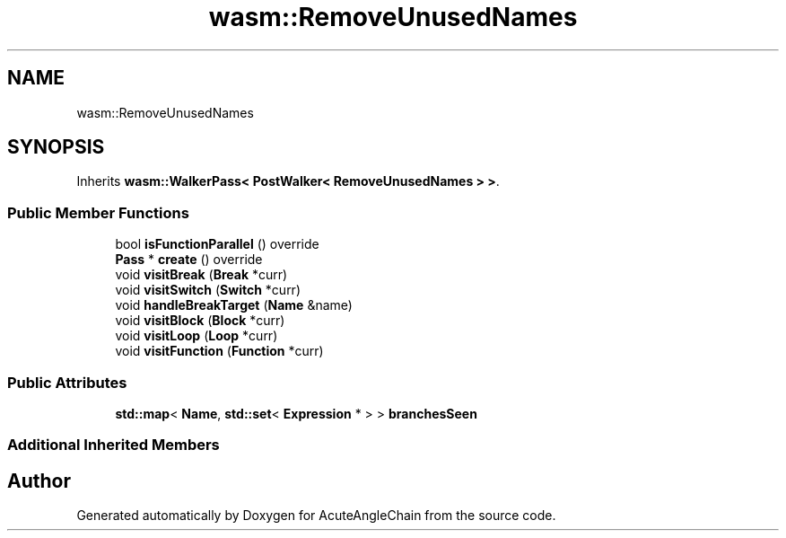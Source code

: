.TH "wasm::RemoveUnusedNames" 3 "Sun Jun 3 2018" "AcuteAngleChain" \" -*- nroff -*-
.ad l
.nh
.SH NAME
wasm::RemoveUnusedNames
.SH SYNOPSIS
.br
.PP
.PP
Inherits \fBwasm::WalkerPass< PostWalker< RemoveUnusedNames > >\fP\&.
.SS "Public Member Functions"

.in +1c
.ti -1c
.RI "bool \fBisFunctionParallel\fP () override"
.br
.ti -1c
.RI "\fBPass\fP * \fBcreate\fP () override"
.br
.ti -1c
.RI "void \fBvisitBreak\fP (\fBBreak\fP *curr)"
.br
.ti -1c
.RI "void \fBvisitSwitch\fP (\fBSwitch\fP *curr)"
.br
.ti -1c
.RI "void \fBhandleBreakTarget\fP (\fBName\fP &name)"
.br
.ti -1c
.RI "void \fBvisitBlock\fP (\fBBlock\fP *curr)"
.br
.ti -1c
.RI "void \fBvisitLoop\fP (\fBLoop\fP *curr)"
.br
.ti -1c
.RI "void \fBvisitFunction\fP (\fBFunction\fP *curr)"
.br
.in -1c
.SS "Public Attributes"

.in +1c
.ti -1c
.RI "\fBstd::map\fP< \fBName\fP, \fBstd::set\fP< \fBExpression\fP * > > \fBbranchesSeen\fP"
.br
.in -1c
.SS "Additional Inherited Members"


.SH "Author"
.PP 
Generated automatically by Doxygen for AcuteAngleChain from the source code\&.

